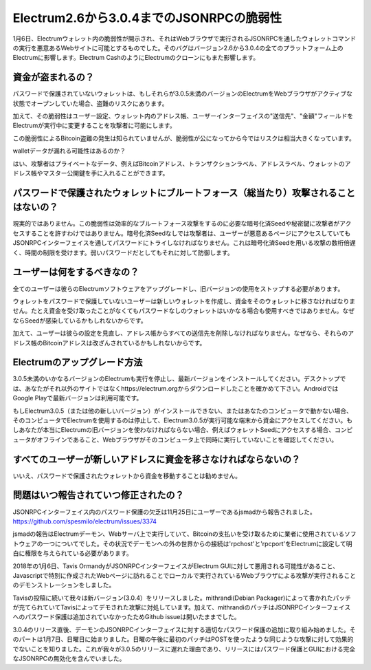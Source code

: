 Electrum2.6から3.0.4までのJSONRPCの脆弱性
=======================================

1月6日、Electrumウォレット内の脆弱性が開示され、それはWebブラウザで実行されるJSONRPCを通したウォレットコマンドの実行を悪意あるWebサイトに可能とするものでした。そのバグはバージョン2.6から3.0.4の全てのプラットフォーム上のElectrumに影響します。Electrum CashのようにElectrumのクローンにもまた影響します。


資金が盗まれるの？
----------------

パスワードで保護されていないウォレットは、もしそれらが3.0.5未満のバージョンのElectrumをWebブラウザがアクティブな状態でオープンしていた場合、盗難のリスクにあります。

加えて、その脆弱性はユーザー設定、ウォレット内のアドレス帳、ユーザーインターフェイスの"送信先"、"金額"フィールドをElectrumが実行中に変更することを攻撃者に可能にします。

この脆弱性によるBitcoin盗難の発生は知られていませんが、脆弱性が公になってから今ではリスクは相当大きくなっています。

walletデータが漏れる可能性はあるのか？

はい、攻撃者はプライベートなデータ、例えばBitcoinアドレス、トランザクションラベル、アドレスラベル、ウォレットのアドレス帳やマスター公開鍵を手に入れることができます。



パスワードで保護されたウォレットにブルートフォース（総当たり）攻撃されることはないの？
-------------------------------------------------------------------

現実的ではありません。この脆弱性は効率的なブルートフォース攻撃をするのに必要な暗号化済Seedや秘密鍵に攻撃者がアクセスすることを許すわけではありません。暗号化済Seedなしでは攻撃者は、ユーザーが悪意あるページにアクセスしていてもJSONRPCインターフェイスを通してパスワードにトライしなければなりません。これは暗号化済Seedを用いる攻撃の数桁倍遅く、時間の制限を受けます。弱いパスワードだとしてもそれに対して防御します。


ユーザーは何をするべきなの？
-------------------------

全てのユーザーは彼らのElectrumソフトウェアをアップグレードし、旧バージョンの使用をストップする必要があります。

ウォレットをパスワードで保護していないユーザーは新しいウォレットを作成し、資金をそのウォレットに移さなければなりません。たとえ資金を受け取ったことがなくてもパスワードなしのウォレットはいかなる場合も使用すべきではありません。なぜならSeedが感染しているかもしれないからです。

加えて、ユーザーは彼らの設定を見直し、アドレス帳からすべての送信先を削除しなければなりません。なぜなら、それらのアドレス帳のBitcoinアドレスは改ざんされているかもしれないからです。


Electrumのアップグレード方法
--------------------------

3.0.5未満のいかなるバージョンのElectrumも実行を停止し、最新バージョンをインストールしてください。デスクトップでは、あなたがそれ以外のサイトではなくhttps://electrum.orgからダウンロードしたことを確かめて下さい。AndroidではGoogle Playで最新バージョンは利用可能です。

もしElectrum3.0.5（または他の新しいバージョン）がインストールできない、またはあなたのコンピュータで動かない場合、そのコンピュータでElectrumを使用するのは停止して、Electrum3.0.5が実行可能な端末から資金にアクセスしてください。もしあなたが本当にElectrumの旧バージョンを使わなければならない場合、例えばウォレットSeedにアクセスする場合、コンピュータがオフラインであること、Webブラウザがそのコンピュータ上で同時に実行していないことを確認してください。


すべてのユーザーが新しいアドレスに資金を移さなければならないの？
---------------------------------------------------------

いいえ、パスワードで保護されたウォレットから資金を移動することは勧めません。


問題はいつ報告されていつ修正されたの？
----------------------------------

JSONRPCインターフェイス内のパスワード保護の欠乏は11月25日にユーザーであるjsmadから報告されました。
https://github.com/spesmilo/electrum/issues/3374

jsmadの報告はElectrumデーモン、Webサーバ上で実行していて、Bitcoinの支払いを受け取るために業者に使用されているソフトウェアの一つについてでした。その状況でデーモンへの外の世界からの接続は'rpchost'と'rpcport'をElectrumに設定して明白に権限を与えられている必要があります。

2018年の1月6日、Tavis OrmandyがJSONRPCインターフェイスがElectrum GUIに対して悪用される可能性があること、Javascriptで特別に作成されたWebページに訪れることでローカルで実行されているWebブラウザによる攻撃が実行されることのデモンストレーションをしました。

Tavisの投稿に続いて我々は新バージョン(3.0.4）をリリースしました。mithrandi(Debian Packager)によって書かれたパッチが充てられていてTavisによってデモされた攻撃に対処しています。加えて、mithrandiのパッチはJSONRPCインターフェイスへのパスワード保護は追加されていなかったためGithub issueは開いたままでした。

3.0.4のリリース直後、デーモンのJSONRPCインターフェイスに対する適切なパスワード保護の追加に取り組み始めました。そのパートは1月7日、日曜日に始まりました。日曜の午後に最初のパッチはPOSTを使ったような同じような攻撃に対して効果的でないことを知りました。これが我々が3.0.5のリリースに遅れた理由であり、リリースにはパスワード保護とGUIにおける完全なJSONRPCの無効化を含んでいました。
